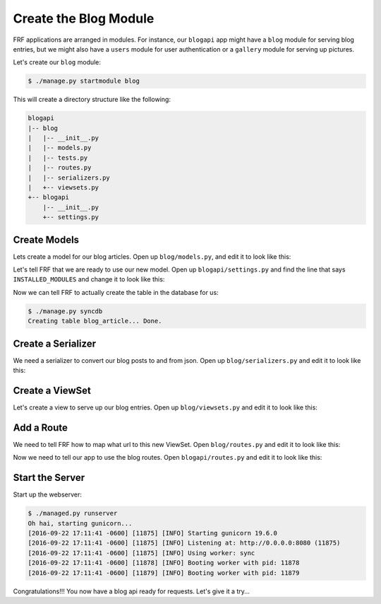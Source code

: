 Create the Blog Module
=======================

FRF applications are arranged in modules.  For instance,
our ``blogapi`` app might have a ``blog`` module for serving blog entries,
but we might also have a ``users`` module for user authentication or a
``gallery`` module for serving up pictures.

Let's create our ``blog`` module:

.. code-block:: text

   $ ./manage.py startmodule blog

This will create a directory structure like the following:

.. code-block:: text

   blogapi
   |-- blog
   |   |-- __init__.py
   |   |-- models.py
   |   |-- tests.py
   |   |-- routes.py
   |   |-- serializers.py
   |   +-- viewsets.py
   +-- blogapi
       |-- __init__.py
       +-- settings.py

Create Models
-------------

Lets create a model for our blog articles.  Open up ``blog/models.py``, and
edit it to look like this:

.. code-block:: python
   :caption: models.py

   import uuid

   from frf import models


   class Article(models.Model):
       __tablename__ = 'blog_article'
       uuid = models.Column(models.GUID, primary_key=True, default=uuid.uuid4)
       author = models.Column(models.String(40), index=True)
       post_date = models.Column(
           models.DateTime(timezone=True),
           default=models.func.current_timestamp())
       title = models.Column(models.String(255))
       text = models.Column(models.Text)

Let's tell FRF that we are ready to use our new model.  Open up
``blogapi/settings.py`` and find the line that says ``INSTALLED_MODULES`` and
change it to look like this:

.. code-block:: python
   :caption: settings.py

   #: Database configuration
   INSTALLED_MODULES = ['blog']

Now we can tell FRF to actually create the table in the database for us:

.. code-block:: text

   $ ./manage.py syncdb
   Creating table blog_article... Done.

Create a Serializer
-------------------

We need a serializer to convert our blog posts to and from json.  Open up
``blog/serializers.py`` and edit it to look like this:

.. code-block:: python
   :caption: serializers.py

    from frf import serializers

    from blog import models


    class ArticleSerializer(serializers.ModelSerializer):
        uuid = serializers.UUIDField(read_only=True)
        author = serializers.StringField(required=True)
        post_date = serializers.ISODateTimeField()
        title = serializers.StringField(required=True)
        text = serializers.StringField(required=True)

        class Meta:
            model = models.Article

Create a ViewSet
----------------

Let's create a view to serve up our blog entries.  Open up ``blog/viewsets.py``
and edit it to look like this:

.. code-block:: python
   :caption: viewsets.py

    from frf import viewsets

    from blog import models, serializers


    class ArticleViewSet(viewsets.ModelViewSet):
        serializer = serializers.ArticleSerializer()

        def get_qs(self, req, **kwargs):
            return models.Article.query.order_by(
                models.Article.post_date.desc())

Add a Route
-----------

We need to tell FRF how to map what url to this new ViewSet.  Open
``blog/routes.py`` and edit it to look like this:

.. code-block:: python
   :caption: routes.py

    from blog import viewsets

    article_viewset = viewsets.ArticleViewSet()

    routes = [
        ('/api/blog/articles/', article_viewset),
        ('/api/blog/articles/{uuid}/', article_viewset),
        ]

Now we need to tell our app to use the blog routes.  Open ``blogapi/routes.py``
and edit it to look like this:

.. code-block:: python
   :caption: routes.py

    from frf.routes import include, route  # noqa

    routes = [include('blog.routes')]


Start the Server
----------------

Start up the webserver:

.. code-block:: text

    $ ./managed.py runserver
    Oh hai, starting gunicorn...
    [2016-09-22 17:11:41 -0600] [11875] [INFO] Starting gunicorn 19.6.0
    [2016-09-22 17:11:41 -0600] [11875] [INFO] Listening at: http://0.0.0.0:8080 (11875)
    [2016-09-22 17:11:41 -0600] [11875] [INFO] Using worker: sync
    [2016-09-22 17:11:41 -0600] [11878] [INFO] Booting worker with pid: 11878
    [2016-09-22 17:11:41 -0600] [11879] [INFO] Booting worker with pid: 11879

Congratulations!!! You now have a blog api ready for requests.  Let's give it a try...
